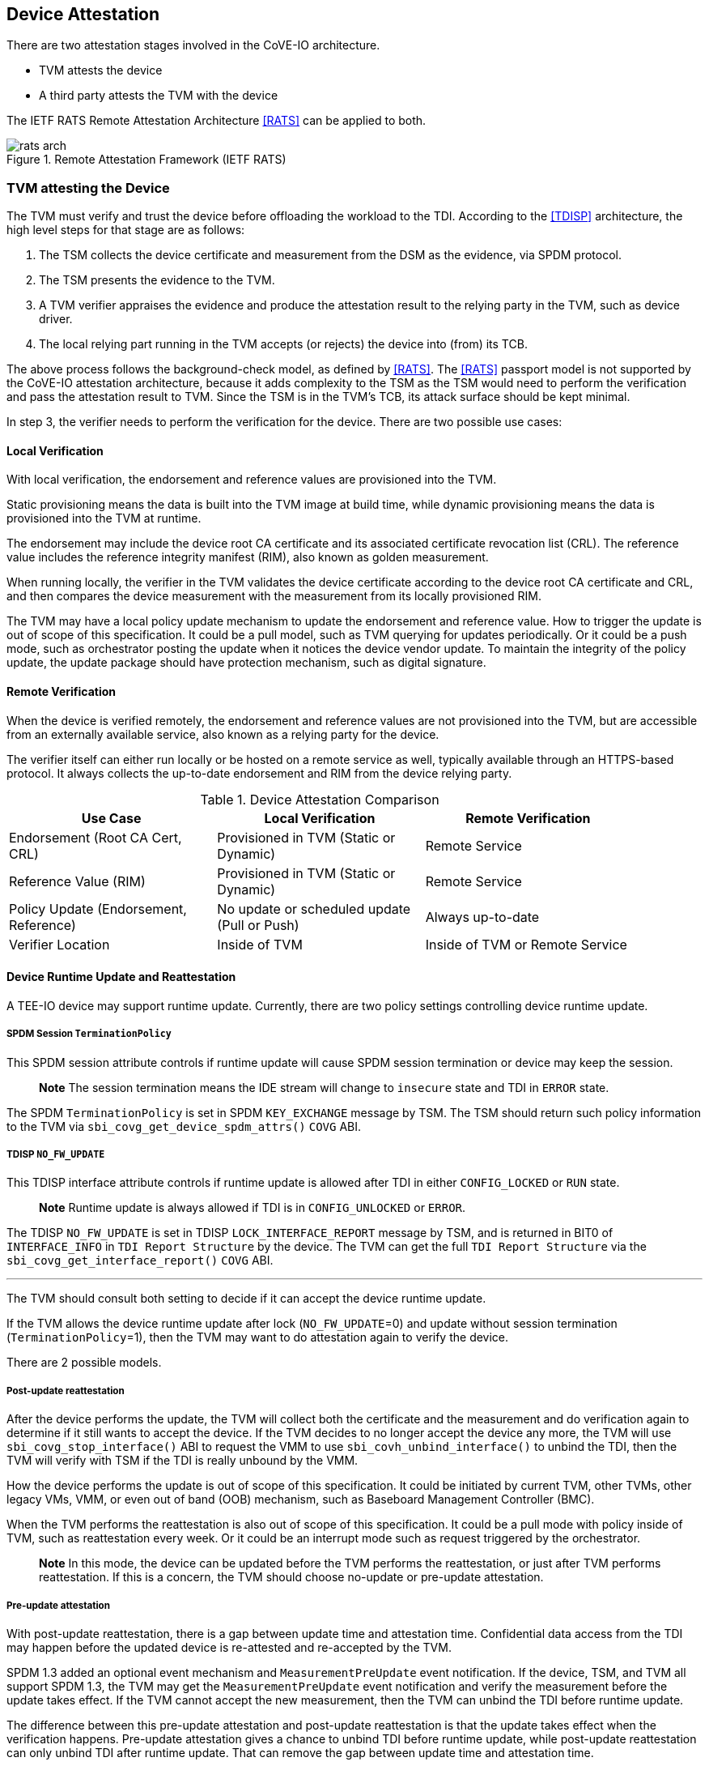 [[attestation]]
== Device Attestation

There are two attestation stages involved in the CoVE-IO architecture.

- TVM attests the device
- A third party attests the TVM with the device

The IETF RATS Remote Attestation Architecture <<RATS>> can be applied to both.

.Remote Attestation Framework (IETF RATS)
image::images/rats-arch.svg[align="center"]

=== TVM attesting the Device

The TVM must verify and trust the device before offloading the workload to the
TDI. According to the <<TDISP>> architecture, the high level steps for that
stage are as follows:

1. The TSM collects the device certificate and measurement from the DSM as the
   evidence, via SPDM protocol.
2. The TSM presents the evidence to the TVM.
3. A TVM verifier appraises the evidence and produce the attestation result to
   the relying party in the TVM, such as device driver.
4. The local relying part running in the TVM accepts (or rejects) the device
   into (from) its TCB.

The above process follows the background-check model, as defined by <<RATS>>.
The <<RATS>> passport model is not supported by the CoVE-IO attestation
architecture, because it adds complexity to the TSM as the TSM would need to
perform the verification and pass the attestation result to TVM.
Since the TSM is in the TVM's TCB, its attack surface should be kept minimal.

In step 3, the verifier needs to perform the verification for the device. There
are two possible use cases:

==== Local Verification
With local verification, the endorsement and reference values are provisioned
into the TVM. 
  
Static provisioning means the data is built into the TVM image at build time,
while dynamic provisioning means the data is provisioned into the TVM at runtime.

The endorsement may include the device root CA certificate and its associated
certificate revocation list (CRL). The reference value includes the reference
integrity manifest (RIM), also known as golden measurement.

When running locally, the verifier in the TVM validates the device certificate
according to the device root CA certificate and CRL, and then compares the
device measurement with the measurement from its locally provisioned RIM.

The TVM may have a local policy update mechanism to update the endorsement and
reference value. How to trigger the update is out of scope of this specification.
It could be a pull model, such as TVM querying for updates periodically. Or it
could be a push mode, such as orchestrator posting the update when it notices
the device vendor update. To maintain the integrity of the policy update, the
update package should have protection mechanism, such as digital signature.

==== Remote Verification
When the device is verified remotely, the endorsement and reference values
are not provisioned into the TVM, but are accessible from an externally
available service, also known as a relying party for the device.

The verifier itself can either run locally or be hosted on a remote service
as well, typically available through an HTTPS-based protocol.
It always collects the up-to-date endorsement and RIM from the device relying party.

.Device Attestation Comparison
[width=90%, align="center", options="header"]
|===
| Use Case                        | Local Verification                     | Remote Verification
| Endorsement (Root CA Cert, CRL) | Provisioned in TVM (Static or Dynamic) | Remote Service
| Reference Value (RIM)           | Provisioned in TVM (Static or Dynamic) | Remote Service
| Policy Update (Endorsement, Reference) | No update or scheduled update (Pull or Push) | Always up-to-date
| Verifier Location               | Inside of TVM         | Inside of TVM or Remote Service
|===

==== Device Runtime Update and Reattestation

A TEE-IO device may support runtime update. Currently, there are two policy
settings controlling device runtime update.

===== SPDM Session `TerminationPolicy`

This SPDM session attribute controls if runtime update will cause SPDM session
termination or device may keep the session.

> **Note**
> The session termination means the IDE stream will change to `insecure` state
> and TDI in `ERROR` state.

The SPDM `TerminationPolicy` is set in SPDM `KEY_EXCHANGE` message by
TSM. The TSM should return such policy information to the TVM via
`sbi_covg_get_device_spdm_attrs()` `COVG` ABI.

===== TDISP `NO_FW_UPDATE`

This TDISP interface attribute controls if runtime update is allowed after TDI
in either `CONFIG_LOCKED` or `RUN` state.

> **Note**
> Runtime update is always allowed if TDI is in `CONFIG_UNLOCKED` or `ERROR`.

The TDISP `NO_FW_UPDATE` is set in TDISP `LOCK_INTERFACE_REPORT` message by TSM,
and is returned in BIT0 of `INTERFACE_INFO` in `TDI Report Structure` by
the device. The TVM can get the full `TDI Report Structure` via
the `sbi_covg_get_interface_report()` `COVG` ABI.

---

The TVM should consult both setting to decide if it can accept the device
runtime update.

If the TVM allows the device runtime update after lock (`NO_FW_UPDATE`=0) and
update without session termination (`TerminationPolicy`=1), then the TVM may
want to do attestation again to verify the device.

There are 2 possible models.

===== Post-update reattestation

After the device performs the update, the TVM will collect both the certificate
and the measurement and do verification again to determine if it still wants to
accept the device. If the TVM decides to no longer accept the device any more,
the TVM will use `sbi_covg_stop_interface()` ABI to request the VMM to use
`sbi_covh_unbind_interface()` to unbind the TDI, then the TVM will verify with
TSM if the TDI is really unbound by the VMM.

How the device performs the update is out of scope of this specification.
It could be initiated by current TVM, other TVMs, other legacy VMs, VMM, or even
out of band (OOB) mechanism, such as Baseboard Management Controller (BMC).

When the TVM performs the reattestation is also out of scope of this
specification. It could be a pull mode with policy inside of TVM, such as
reattestation every week. Or it could be an interrupt mode such as request
triggered by the orchestrator.

> **Note**
> In this mode, the device can be updated before the TVM performs the
reattestation, or just after TVM performs reattestation. If this is a
concern, the TVM should choose no-update or pre-update attestation.

===== Pre-update attestation

With post-update reattestation, there is a gap between update time and
attestation time. Confidential data access from the TDI may happen before the
updated device is re-attested and re-accepted by the TVM.

SPDM 1.3 added an optional event mechanism and `MeasurementPreUpdate` event
notification. If the device, TSM, and TVM all support SPDM 1.3, the TVM may get
the `MeasurementPreUpdate` event notification and verify the measurement before
the update takes effect. If the TVM cannot accept the new measurement, then the
TVM can unbind the TDI before runtime update.

The difference between this pre-update attestation and post-update reattestation
is that the update takes effect when the verification happens.
Pre-update attestation gives a chance to unbind TDI before runtime update,
while post-update reattestation can only unbind TDI after runtime update. That
can remove the gap between update time and attestation time.

> **Note**
> In this mode, the device will be updated, regardless of the TSM or the TVM
accepting the firmware update or not. If TSM cannot accept the new firmware,
the TSM shall terminate the SPDM session with SPDM message `END_SESSION`,
but not acknowledge the SPDM event with SPDM message `EVENT_ACK`.
If TVM cannot accept the new firmware, the TVM shall unbind the TDI.

=== Third party attesting the TVM with the device

The third party must follow the CoVE defined attestation mechanism to perform
local or remote attestation and verify the TVM.

The CoVE-IO architecture adds the additional device related information to the
TVM attestation evidence, in order to allow the third party to verify the
attached device TDI.

Depending on the verification process being local or remote, the TVM needs to
add different pieces of device-related information to the TVM report:

==== Local Verification

The TVM report should include the device verifier code, the device policy,
including the provisioned device root CA certificate, CRL, and RIM.

If the TVM supports device policy update, then the secure signed update
mechanism should be implemented. In that case, the signer of the update data
shall be included in the TVM report as the trust anchor.

The device measurement and certificate are not required in the TVM report,
however the TVM should provide a mechanism to return the device measurement
and certificate to the verifier for further verification.

==== Remote Verification

The TVM report should include measurements of either the device verifier or
the proxy connecting to the verifier service. It should also include the remote
service URL and the public certificate as the trust anchor.

The detailed, up-to-date endorsement or reference value is *not* required to be
part of the TVM report. 

Although the device measurement and certificate are not required to be included
in the TVM report, the TVM should provide a mechanism to return the device
measurement and certificate for the verifier to perform further verification.

.TVM Attestation Comparison
[width=90%, align="center", options="header"]
|===
| Use Case                           | Local Verification                 | Remote Verification
| Device Verifier Code in TVM report | TVM Verifier                       | TVM Verifier or Stub Function to Verifier Service
| Device Policy Data in TVM report   | Endorsement and Reference Value    | Remote Service URL and Public Cert (trust anchor)
| Device Policy Update in TVM report | Signer of Update (as trust anchor) | N/A
| Device identity NOT in TVM report  | Device Measurement and Certifcate  | Device Measurement and Certifcate
|===

